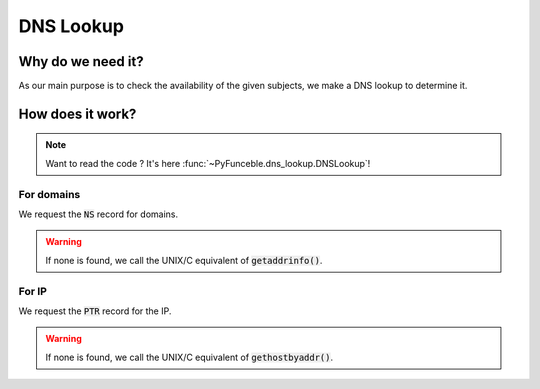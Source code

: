 DNS Lookup
==========

Why do we need it?
------------------

As our main purpose is to check the availability of the given subjects, we make a DNS lookup
to determine it.

How does it work?
-----------------

.. note::
    Want to read the code ? It's here :func:`~PyFunceble.dns_lookup.DNSLookup`!

For domains
^^^^^^^^^^^

We request the :code:`NS` record for domains.

.. warning::
    If none is found, we call the UNIX/C equivalent of :code:`getaddrinfo()`.

For IP
^^^^^^

We request the :code:`PTR` record for the IP.

.. warning::
    If none is found, we call the UNIX/C equivalent of :code:`gethostbyaddr()`.
